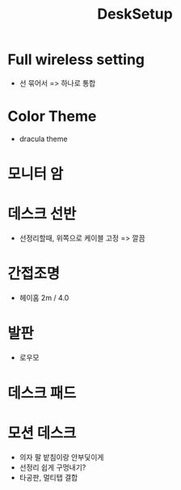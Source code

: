 :PROPERTIES:
:ID:       ea463343-69b8-4b67-8215-d9e69c7691a5
:END:
#+title: DeskSetup
* Full wireless setting
- 선 묶어서 => 하나로 통합
* Color Theme
- dracula theme
* 모니터 암
* 데스크 선반
- 선정리할때, 위쪽으로 케이블 고정 => 깔끔
* 간접조명
- 헤이홈 2m / 4.0
* 발판
- 로우모
* 데스크 패드
* 모션 데스크
- 의자 팔 밭침이랑 안부딫이게
- 선정리 쉽게 구멍내기?
- 타공판, 멀티탭 결합
